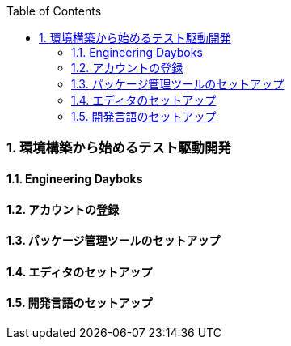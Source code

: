 :toc: left
:toclevels: 5
:sectnums:
:source-highlighter: coderay

=== 環境構築から始めるテスト駆動開発

==== Engineering Dayboks

==== アカウントの登録

==== パッケージ管理ツールのセットアップ

==== エディタのセットアップ

==== 開発言語のセットアップ